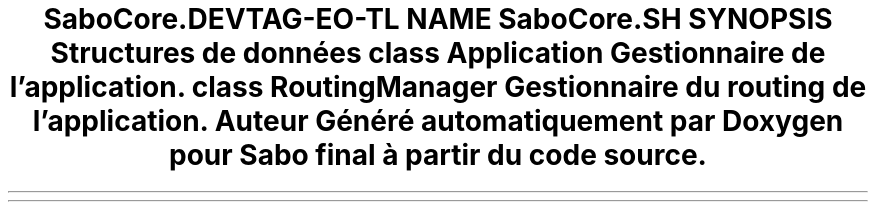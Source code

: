.TH "SaboCore\Routing\Application" 3 "Mardi 23 Juillet 2024" "Version 1.1.1" "Sabo final" \" -*- nroff -*-
.ad l
.nh
.SH NAME
SaboCore\Routing\Application
.SH SYNOPSIS
.br
.PP
.SS "Structures de données"

.in +1c
.ti -1c
.RI "class \fBApplication\fP"
.br
.RI "Gestionnaire de l'application\&. "
.ti -1c
.RI "class \fBRoutingManager\fP"
.br
.RI "Gestionnaire du routing de l'application\&. "
.in -1c
.SH "Auteur"
.PP 
Généré automatiquement par Doxygen pour Sabo final à partir du code source\&.
